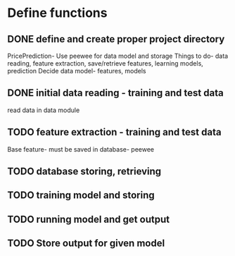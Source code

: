 * Define functions
** DONE define and create proper project directory
   CLOSED: [2016-12-19 Mon 14:09]
    PricePrediction- Use peewee for data model and storage
    Things to do- data reading, feature extraction, save/retrieve features, learning models, prediction
    Decide data model- features, models
** DONE initial data reading - training and test data
   CLOSED: [2016-12-20 Tue 13:23]
   read data in data module
** TODO feature extraction - training and test data
   Base feature- must be saved in database- peewee
** TODO database storing, retrieving
** TODO training model and storing
** TODO running model and get output
** TODO Store output for given model
